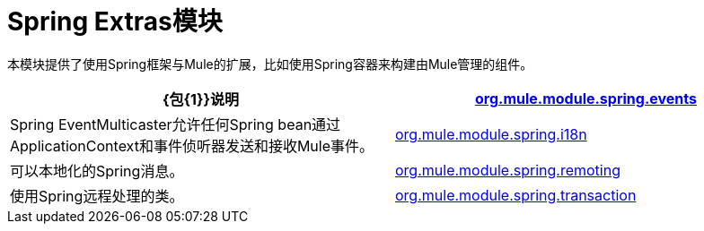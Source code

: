 =  Spring Extras模块
:keywords: anypoint studio, esb, spring, extras

本模块提供了使用Spring框架与Mule的扩展，比如使用Spring容器来构建由Mule管理的组件。

[%header,cols="2*"]
|===
| {包{1}}说明
| http://www.mulesoft.org/docs/site/current/apidocs/org/mule/module/spring/events/package-summary.html[org.mule.module.spring.events]  | Spring EventMulticaster允许任何Spring bean通过ApplicationContext和事件侦听器发送和接收Mule事件。
| http://www.mulesoft.org/docs/site/current/apidocs/org/mule/module/spring/i18n/package-summary.html[org.mule.module.spring.i18n]  |可以本地化的Spring消息。
| http://www.mulesoft.org/docs/site/current/apidocs/org/mule/module/spring/remoting/package-summary.html[org.mule.module.spring.remoting]  |使用Spring远程处理的类。
| http://www.mulesoft.org/docs/site/current/apidocs/org/mule/module/spring/transaction/package-summary.html[org.mule.module.spring.transaction]  |为事务工厂和事务管理器工厂提供类。
|===
